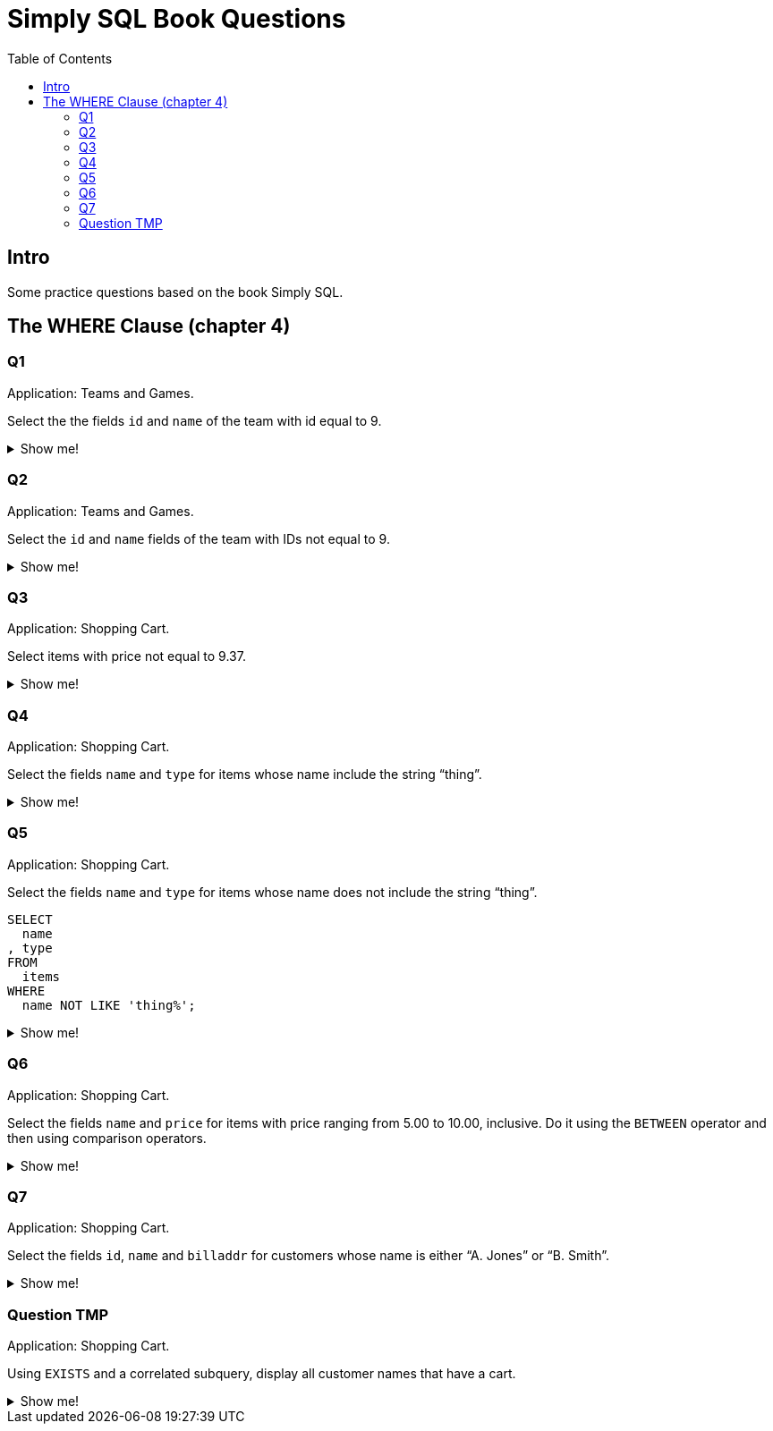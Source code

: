 = Simply SQL Book Questions
:page-subtitle: Databases and SQL
:page-tags: database sql exercise book
:toc: left
:icons: font
:source-highlighter: highlight.js

== Intro

Some practice questions based on the book Simply SQL.

== The WHERE Clause (chapter 4)

=== Q1

Application: Teams and Games.

[role="qanda"]
====

Select the the fields `id` and `name` of the team with id equal to 9.

.Show me!
[%collapsible]
=====

[source,sql]
----
SELECT
  id
, name
FROM
  teams
WHERE
  id = 9;
----

.Result
[source,text]
----
 id |   name
----+-----------
  9 | Riff Raff
(1 row)
----
=====
====

=== Q2

Application: Teams and Games.

[role="qanda"]
====

Select the `id` and `name` fields of the team with IDs not equal to 9.

.Show me!
[%collapsible]
=====

[source,sql]
----
SELECT
  id
, name
FROM
  teams
WHERE
  id <> 9;
----

.Result
[source,text]
----
 id |  name
----+---------
 37 | Havoc
 63 | Brewers
(2 rows)
----
=====
====

=== Q3

Application: Shopping Cart.

[role="qanda"]
====
Select items with price not equal to 9.37.

.Show me!
[%collapsible]
=====
Equal to 9.37:

[source,sql]
----
SELECT
  id
, name
, type
, price
FROM
  items
WHERE
  price <> 9.37;
----

.Result
[source,text]
----
  id  |      name       |  type   | price
------+-----------------+---------+-------
 5022 | gadget          | doodads | 19.37
 5023 | dingus          | gizmos  | 29.37
 5041 | gewgaw          | widgets |  5.00
 5042 | knickknack      | doodads | 10.00
 5043 | whatnot         | gizmos  | 15.00
 5061 | bric-a-brac     | widgets |  2.00
 5062 | folderol        | doodads |  4.00
 5063 | jigger          | gizmos  |  6.00
 5901 | doohickey       | widgets | 12.00
 5931 | contraption     | widgets | 49.95
 5932 | whatchamacallit | doodads | 59.95
 5911 | thingamajig     | widgets | 22.22
 5912 | thingamabob     | doodads | 22.22
 5913 | thingum         | gizmos  | 22.22
 5937 | whatsis         | gizmos  | 93.70
(15 rows)
----
=====
====

=== Q4

Application: Shopping Cart.

[role="qanda"]
====
Select the fields `name` and `type` for items whose name include the string “thing”.

.Show me!
[%collapsible]
=====
[source,sql]
----
SELECT
  name
, type
FROM
  items
WHERE
  name LIKE 'thing%';
----

.Result
[source,text]
----
    name     |  type
-------------+---------
 thingie     | widgets
 thingamajig | widgets
 thingamabob | doodads
 thingum     | gizmos
(4 rows)
----
=====
====

=== Q5

Application: Shopping Cart.

[role="qanda"]
====
Select the fields `name` and `type` for items whose name does not include the string “thing”.

[source,sql]
----
SELECT
  name
, type
FROM
  items
WHERE
  name NOT LIKE 'thing%';
----

.Show me!
[%collapsible]
=====

.Result
[source,text]
----
      name       |  type
-----------------+---------
 gadget          | doodads
 dingus          | gizmos
 gewgaw          | widgets
 knickknack      | doodads
 whatnot         | gizmos
 bric-a-brac     | widgets
 folderol        | doodads
 jigger          | gizmos
 doohickey       | widgets
 gimmick         | doodads
 dingbat         | gizmos
 contraption     | widgets
 whatchamacallit | doodads
 whatsis         | gizmos
(14 rows)
----
=====
====

=== Q6

Application: Shopping Cart.

[role="qanda"]
====
Select the fields `name` and `price` for items with price ranging from 5.00 to 10.00, inclusive.
Do it using the `BETWEEN` operator and then using comparison operators.

.Show me!
[%collapsible]
=====
Using between:

[source,sql]
----
SELECT
  name
, price
FROM
  items
WHERE
  price BETWEEN 4.00 AND 10.00;
----

.Result
[source,text]
----
    name    | price
------------+-------
 folderol   |  4.00
 gewgaw     |  5.00
 jigger     |  6.00
 thingie    |  9.37
 gimmick    |  9.37
 dingbat    |  9.37
 knickknack | 10.00
 (7 rows)
----
Using comparison operators:

[source,sql]
----
SELECT
  name
, price
FROM
  items
WHERE
  4.00 <= price AND price <= 10.00
ORDER BY price ASC;
----

.Result
[source,text]
----
    name    | price
------------+-------
    name    | price
------------+-------
 folderol   |  4.00
 gewgaw     |  5.00
 jigger     |  6.00
 thingie    |  9.37
 gimmick    |  9.37
 dingbat    |  9.37
 knickknack | 10.00
(7 rows)
----

[NOTE]
======
The comparison could be like this too:

[source]
----
price >= 4.00 AND price <= 10.00
----
======
=====
====

=== Q7

Application: Shopping Cart.

[role="qanda"]
====
Select the fields `id`, `name` and `billaddr` for customers whose name is either “A. Jones” or “B. Smith”.

.Show me!
[%collapsible]
=====
[source,sql]
----
SELECT
  id
, name
, billaddr
FROM
  customers
WHERE
     name = 'A. Jones'
  OR name = 'B. Smith';
----

.Result
[source,text]
----
 id  |   name   |          billaddr
-----+----------+----------------------------
 710 | A. Jones | 123 Sesame St., Eureka, KS
 730 | B. Smith | 456 Sesame St., Eureka, KS
----
=====
====


=== Question TMP

Application: Shopping Cart.

[role="qanda"]
====
Using `EXISTS` and a correlated subquery, display all customer names that have a cart.

.Show me!
[%collapsible]
=====

[source,sql]
----
SELECT
  customers.name
FROM
  customers
WHERE
  EXISTS (
    SELECT
      1
    FROM
      carts
    WHERE
      carts.customer_id = customers.id
  );
----
=====
====
